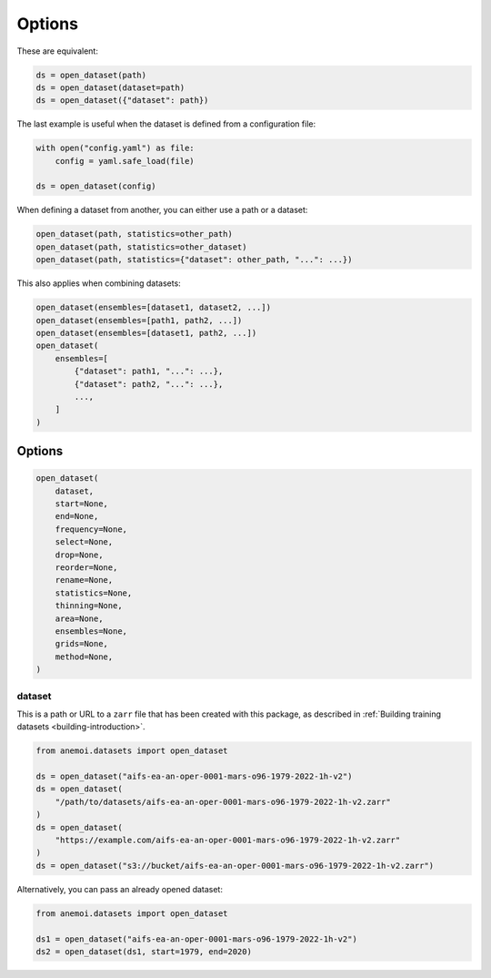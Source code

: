 #########
 Options
#########

These are equivalent:

.. code:: python

   ds = open_dataset(path)
   ds = open_dataset(dataset=path)
   ds = open_dataset({"dataset": path})

The last example is useful when the dataset is defined from a
configuration file:

.. code:: python

   with open("config.yaml") as file:
       config = yaml.safe_load(file)

   ds = open_dataset(config)

When defining a dataset from another, you can either use a path or a
dataset:

.. code:: python

   open_dataset(path, statistics=other_path)
   open_dataset(path, statistics=other_dataset)
   open_dataset(path, statistics={"dataset": other_path, "...": ...})

This also applies when combining datasets:

.. code:: python

   open_dataset(ensembles=[dataset1, dataset2, ...])
   open_dataset(ensembles=[path1, path2, ...])
   open_dataset(ensembles=[dataset1, path2, ...])
   open_dataset(
       ensembles=[
           {"dataset": path1, "...": ...},
           {"dataset": path2, "...": ...},
           ...,
       ]
   )

*********
 Options
*********

.. code:: python

   open_dataset(
       dataset,
       start=None,
       end=None,
       frequency=None,
       select=None,
       drop=None,
       reorder=None,
       rename=None,
       statistics=None,
       thinning=None,
       area=None,
       ensembles=None,
       grids=None,
       method=None,
   )

dataset
=======

This is a path or URL to a ``zarr`` file that has been created with this
package, as described in :ref:`Building training datasets
<building-introduction>`.

.. code:: python

   from anemoi.datasets import open_dataset

   ds = open_dataset("aifs-ea-an-oper-0001-mars-o96-1979-2022-1h-v2")
   ds = open_dataset(
       "/path/to/datasets/aifs-ea-an-oper-0001-mars-o96-1979-2022-1h-v2.zarr"
   )
   ds = open_dataset(
       "https://example.com/aifs-ea-an-oper-0001-mars-o96-1979-2022-1h-v2.zarr"
   )
   ds = open_dataset("s3://bucket/aifs-ea-an-oper-0001-mars-o96-1979-2022-1h-v2.zarr")

Alternatively, you can pass an already opened dataset:

.. code:: python

   from anemoi.datasets import open_dataset

   ds1 = open_dataset("aifs-ea-an-oper-0001-mars-o96-1979-2022-1h-v2")
   ds2 = open_dataset(ds1, start=1979, end=2020)
